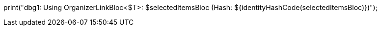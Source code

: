 print("dbg1: Using OrganizerLinkBloc<$T>: $selectedItemsBloc (Hash: ${identityHashCode(selectedItemsBloc)})");